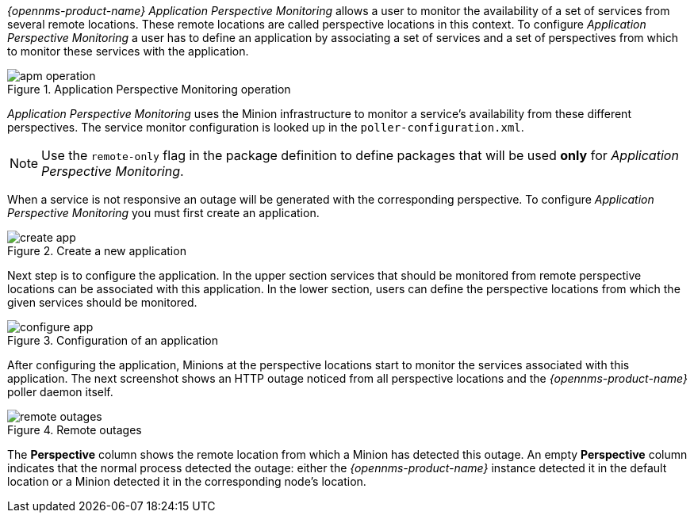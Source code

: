 
// Allow GitHub image rendering
:imagesdir: ../../images

_{opennms-product-name}_ _Application Perspective Monitoring_ allows a user to monitor the availability of a set of services from several remote locations.
These remote locations are called perspective locations in this context.
To configure _Application Perspective Monitoring_ a user has to define an application by associating a set of services and a set of perspectives from which to monitor these services with the application.

.Application Perspective Monitoring operation
image::application-perspective-monitoring/apm-operation.png[]

_Application Perspective Monitoring_ uses the Minion infrastructure to monitor a service's availability from these different perspectives.
The service monitor configuration is looked up in the `poller-configuration.xml`.

NOTE: Use the `remote-only` flag in the package definition to define packages that will be used *only* for _Application Perspective Monitoring_.

When a service is not responsive an outage will be generated with the corresponding perspective.
To configure _Application Perspective Monitoring_ you must first create an application.

.Create a new application
image::application-perspective-monitoring/create-app.png[]

Next step is to configure the application.
In the upper section services that should be monitored from remote perspective locations can be associated with this application.
In the lower section, users can define the perspective locations from which the given services should be monitored.

.Configuration of an application
image::application-perspective-monitoring/configure-app.png[]

After configuring the application, Minions at the perspective locations start to monitor the services associated with this application.
The next screenshot shows an HTTP outage noticed from all perspective locations and the _{opennms-product-name}_ poller daemon itself.

.Remote outages
image::application-perspective-monitoring/remote-outages.png[]

The  *Perspective* column shows the remote location from which a Minion has detected this outage.
An empty *Perspective* column indicates that the normal process detected the outage: either the _{opennms-product-name}_ instance detected it in the default location or a Minion detected it in the corresponding node's location.
